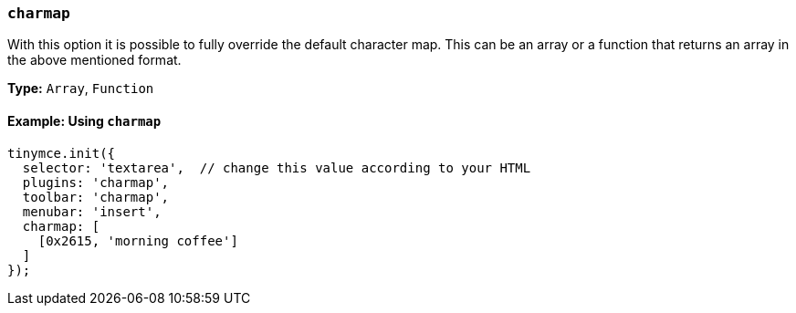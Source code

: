 [[charmap]]
=== `charmap`

With this option it is possible to fully override the default character map. This can be an array or a function that returns an array in the above mentioned format.

*Type:* `Array`, `Function`

==== Example: Using `charmap`

[source, js]
----
tinymce.init({
  selector: 'textarea',  // change this value according to your HTML
  plugins: 'charmap',
  toolbar: 'charmap',
  menubar: 'insert',
  charmap: [
    [0x2615, 'morning coffee']
  ]
});
----
